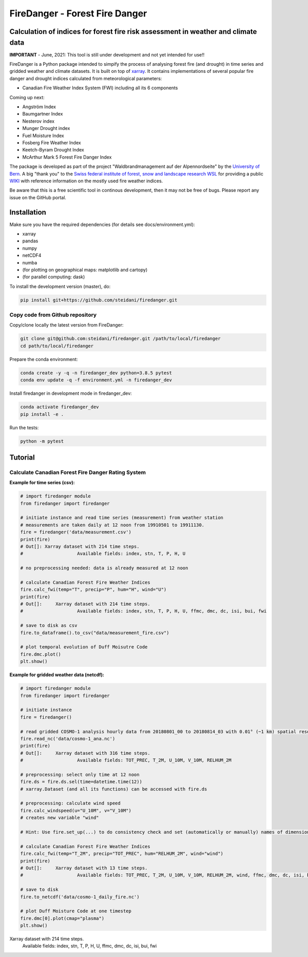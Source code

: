 ###########################
FireDanger - Forest Fire Danger 
###########################
==================================================================================
Calculation of indices for forest fire risk assessment in weather and climate data
==================================================================================

**IMPORTANT** - June, 2021:  This tool is still under development and not yet intended for use!! 

FireDanger is a Python package intended to simpify the process of analysing forest fire (and drought) in time series and gridded weather and climate datasets. It is built on top of `xarray`_.  
It contains implementations of several popular fire danger and drought indices calculated from meteorological parameters:

- Canadian Fire Weather Index System (FWI) including all its 6 components

Coming up next:  

- Angström Index  
- Baumgartner Index  
- Nesterov index  
- Munger Drought index  
- Fuel Moisture Index  
- Fosberg Fire Weather Index  
- Keetch-Byram Drought Index  
- McArthur Mark 5 Forest Fire Danger Index  

The package is developed as part of the project "Waldbrandmanagement auf der Alpennordseite" by the `University of Bern <https://www.geography.unibe.ch/about_us/staff/dr_steinfeld_daniel/index_eng.html>`_.  
A big "thank you" to the `Swiss federal institute of forest, snow and landscape research WSL <https://www.wsl.ch/en/index.html>`_ for providing a public `WIKI <https://wikifire.wsl.ch/tiki-index.html>`_ with reference information on the mostly used fire weather indices.

..
  References
.. _xarray: https://xarray.pydata.org/en/stable/


Be aware that this is a free scientific tool in continous development, then it may not be free of bugs. Please report any issue on the GitHub portal.

============
Installation
============

Make sure you have the required dependencies (for details see docs/environment.yml):

- xarray
- pandas
- numpy
- netCDF4
- numba
- (for plotting on geographical maps: matplotlib and cartopy)
- (for parallel computing: dask)
 
To install the development version (master), do:

.. code:: bash

    pip install git+https://github.com/steidani/firedanger.git

Copy code from Github repository
--------------------------------

Copy/clone locally the latest version from FireDanger:

.. code-block:: bash

    git clone git@github.com:steidani/firedanger.git /path/to/local/firedanger
    cd path/to/local/firedanger

Prepare the conda environment:

.. code-block:: bash

    conda create -y -q -n firedanger_dev python=3.8.5 pytest
    conda env update -q -f environment.yml -n firedanger_dev

Install firedanger in development mode in firedanger_dev:

.. code-block:: bash

    conda activate firedanger_dev
    pip install -e .

Run the tests:

.. code-block:: bash

    python -m pytest


==========
Tutorial
==========

Calculate Canadian Forest Fire Danger Rating System
---------------------------------------------------

**Example for time series (csv):**

.. code-block:: python 

   # import firedanger module 
   from firedanger import firedanger

   # initiate instance and read time series (measurement) from weather station 
   # measurements are taken daily at 12 noon from 19910501 to 19911130.
   fire = firedanger('data/measurement.csv')
   print(fire)
   # Out[]: Xarray dataset with 214 time steps. 
   #                    Available fields: index, stn, T, P, H, U

   # no preprocessing needed: data is already measured at 12 noon

   # calculate Canadian Forest Fire Weather Indices
   fire.calc_fwi(temp="T", precip="P", hum="H", wind="U")
   print(fire)
   # Out[]:	Xarray dataset with 214 time steps. 
   #                    Available fields: index, stn, T, P, H, U, ffmc, dmc, dc, isi, bui, fwi

   # save to disk as csv
   fire.to_dataframe().to_csv("data/measurement_fire.csv")

   # plot temporal evolution of Duff Moisutre Code
   fire.dmc.plot()
   plt.show()

.. image:: docs/1991_dmc_measurement.png
   :width: 5 px
   :align: center

**Example for gridded weather data (netcdf):**

.. code-block:: python 
   
   # import firedanger module 
   from firedanger import firedanger

   # initiate instance
   fire = firedanger()
   
   # read gridded COSMO-1 analysis hourly data from 20180801_00 to 20180814_03 with 0.01° (~1 km) spatial resolution)
   fire.read_nc('data/cosmo-1_ana.nc')
   print(fire)
   # Out[]:	Xarray dataset with 316 time steps. 
   #	                Available fields: TOT_PREC, T_2M, U_10M, V_10M, RELHUM_2M

   # preprocessing: select only time at 12 noon
   fire.ds = fire.ds.sel(time=datetime.time(12))
   # xarray.Dataset (and all its functions) can be accessed with fire.ds
  
   # preprocessing: calculate wind speed
   fire.calc_windspeed(u="U_10M", v="V_10M")
   # creates new variable "wind"

   # Hint: Use fire.set_up(...) to do consistency check and set (automatically or manually) names of dimension ('time', 'latitude', 'longitude')

   # calculate Canadian Forest Fire Weather Indices
   fire.calc_fwi(temp="T_2M", precip="TOT_PREC", hum="RELHUM_2M", wind="wind")
   print(fire)
   # Out[]:	Xarray dataset with 13 time steps. 
   #	                Available fields: TOT_PREC, T_2M, U_10M, V_10M, RELHUM_2M, wind, ffmc, dmc, dc, isi, bui, fwi

   # save to disk
   fire.to_netcdf('data/cosmo-1_daily_fire.nc')

   # plot Duff Moisture Code at one timestep
   fire.dmc[0].plot(cmap="plasma")
   plt.show()

.. image:: docs/20180801_dmc_cosmo1.png
   :width: 5 px
   :align: center

Xarray dataset with 214 time steps. 
            Available fields: index, stn, T, P, H, U, ffmc, dmc, dc, isi, bui, fwi